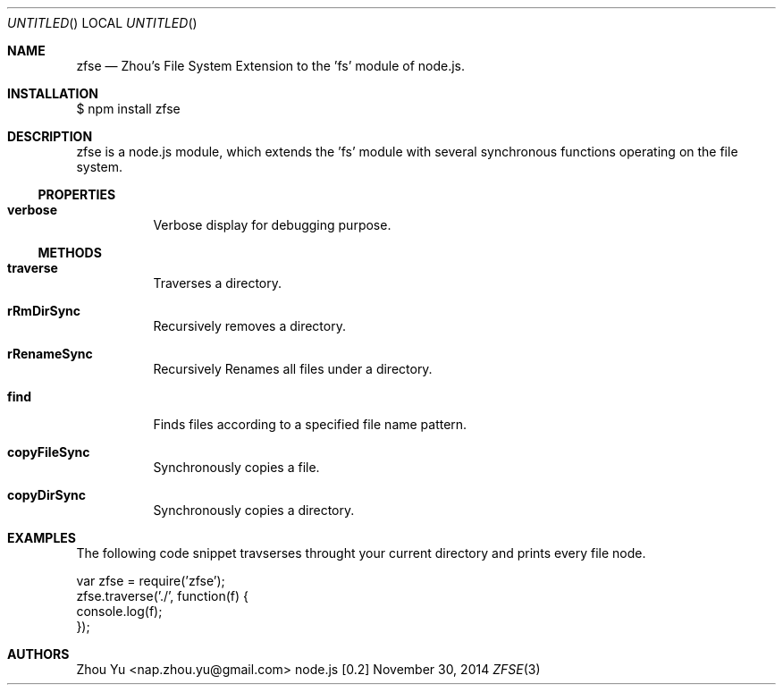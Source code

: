 .\" Copyright 2014 Zhou Yu
.Dd November 30, 2014
.Os node.js [0.2]
.Dt ZFSE 3 PRM
.Sh NAME
.Nm zfse
.Nd Zhou's File System Extension to the 'fs' module of node.js.
.Sh INSTALLATION
$ npm install zfse
.Sh DESCRIPTION
zfse is a node.js module, which extends the 'fs' module with several synchronous functions operating on the file system.
.Ss PROPERTIES
.Bl -tag
.It Sy verbose
Verbose display for debugging purpose.
.El
.Ss METHODS
.Bl -tag
.It Sy traverse
Traverses a directory.
.It Sy rRmDirSync
Recursively removes a directory.
.It Sy rRenameSync
Recursively Renames all files under a directory.
.It Sy find
Finds files according to a specified file name pattern.
.It Sy copyFileSync
Synchronously copies a file.
.It Sy copyDirSync
Synchronously copies a directory.
.El
.Sh EXAMPLES
The following code snippet travserses throught your current directory and prints every file node.
.Bd -literal
var zfse = require('zfse');
zfse.traverse('./', function(f) {
    console.log(f);
});
.Ed
.Sh AUTHORS
.An "Zhou Yu" Aq nap.zhou.yu@gmail.com
